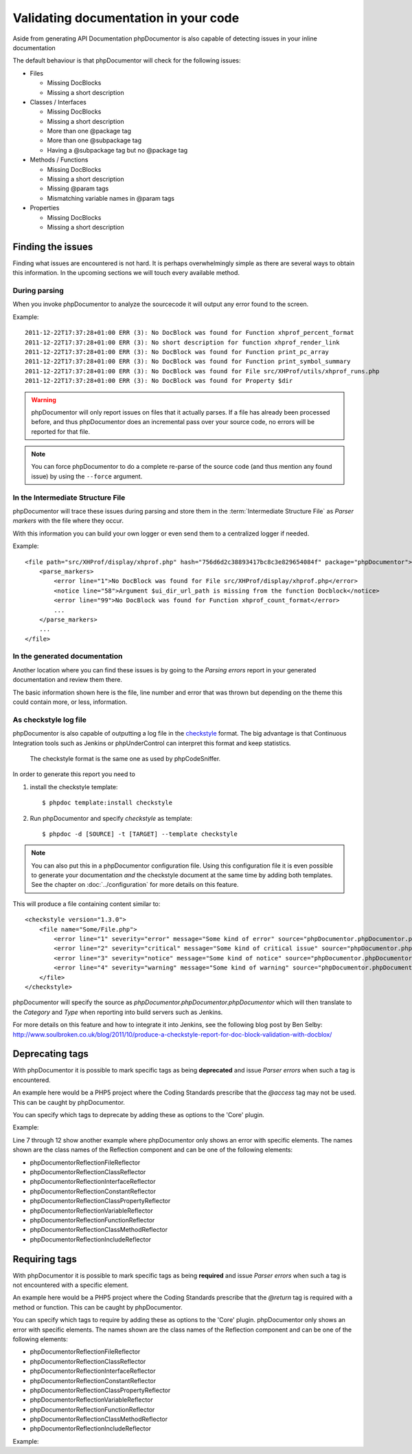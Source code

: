 Validating documentation in your code
=====================================

Aside from generating API Documentation phpDocumentor is also capable of
detecting issues in your inline documentation

The default behaviour is that phpDocumentor will check for the following issues:

* Files

  * Missing DocBlocks
  * Missing a short description

* Classes / Interfaces

  * Missing DocBlocks
  * Missing a short description
  * More than one @package tag
  * More than one @subpackage tag
  * Having a @subpackage tag but no @package tag

* Methods / Functions

  * Missing DocBlocks
  * Missing a short description
  * Missing @param tags
  * Mismatching variable names in @param tags

* Properties

  * Missing DocBlocks
  * Missing a short description

Finding the issues
------------------

Finding what issues are encountered is not hard. It is perhaps overwhelmingly
simple as there are several ways to obtain this information. In the upcoming
sections we will touch every available method.

During parsing
~~~~~~~~~~~~~~

When you invoke phpDocumentor to analyze the sourcecode it will output any error found
to the screen.

Example::

    2011-12-22T17:37:28+01:00 ERR (3): No DocBlock was found for Function xhprof_percent_format
    2011-12-22T17:37:28+01:00 ERR (3): No short description for function xhprof_render_link
    2011-12-22T17:37:28+01:00 ERR (3): No DocBlock was found for Function print_pc_array
    2011-12-22T17:37:28+01:00 ERR (3): No DocBlock was found for Function print_symbol_summary
    2011-12-22T17:37:28+01:00 ERR (3): No DocBlock was found for File src/XHProf/utils/xhprof_runs.php
    2011-12-22T17:37:28+01:00 ERR (3): No DocBlock was found for Property $dir

.. WARNING::

    phpDocumentor will only report issues on files that it actually parses. If a file
    has already been processed before, and thus phpDocumentor does an incremental pass
    over your source code, no errors will be reported for that file.

.. NOTE::

    You can force phpDocumentor to do a complete re-parse of the source code (and thus
    mention any found issue) by using the ``--force`` argument.

In the Intermediate Structure File
~~~~~~~~~~~~~~~~~~~~~~~~~~~~~~~~~~

phpDocumentor will trace these issues during parsing and store them in the
:term:`Intermediate Structure File` as *Parser markers* with the file where
they occur.

With this information you can build your own logger or even send them to a
centralized logger if needed.

Example::

    <file path="src/XHProf/display/xhprof.php" hash="756d6d2c38893417bc8c3e829654084f" package="phpDocumentor">
        <parse_markers>
            <error line="1">No DocBlock was found for File src/XHProf/display/xhprof.php</error>
            <notice line="58">Argument $ui_dir_url_path is missing from the function Docblock</notice>
            <error line="99">No DocBlock was found for Function xhprof_count_format</error>
            ...
        </parse_markers>
        ...
    </file>

In the generated documentation
~~~~~~~~~~~~~~~~~~~~~~~~~~~~~~

Another location where you can find these issues is by going to the
*Parsing errors* report in your generated documentation and review them there.

The basic information shown here is the file, line number and error that was
thrown but depending on the theme this could contain more, or less, information.

.. image:: /.static/for-users/validating-documentation-in-your-code/docs.png

As checkstyle log file
~~~~~~~~~~~~~~~~~~~~~~

phpDocumentor is also capable of outputting a log file in the
`checkstyle <http://checkstyle.sourceforge.net/>`_ format. The big advantage is
that Continuous Integration tools such as Jenkins or phpUnderControl can interpret
this format and keep statistics.

    The checkstyle format is the same one as used by phpCodeSniffer.

In order to generate this report you need to

1. install the checkstyle template::

       $ phpdoc template:install checkstyle

2. Run phpDocumentor and specify *checkstyle* as template::

       $ phpdoc -d [SOURCE] -t [TARGET] --template checkstyle

.. NOTE::

    You can also put this in a phpDocumentor configuration file. Using this
    configuration file it is even possible to generate your documentation
    *and* the checkstyle document at the same time by adding both templates.
    See the chapter on :doc:`../configuration` for more details on this feature.

This will produce a file containing content similar to::

    <checkstyle version="1.3.0">
        <file name="Some/File.php">
            <error line="1" severity="error" message="Some kind of error" source="phpDocumentor.phpDocumentor.phpDocumentor"/>
            <error line="2" severity="critical" message="Some kind of critical issue" source="phpDocumentor.phpDocumentor.phpDocumentor"/>
            <error line="3" severity="notice" message="Some kind of notice" source="phpDocumentor.phpDocumentor.phpDocumentor"/>
            <error line="4" severity="warning" message="Some kind of warning" source="phpDocumentor.phpDocumentor.phpDocumentor"/>
        </file>
    </checkstyle>

phpDocumentor will specify the source as *phpDocumentor.phpDocumentor.phpDocumentor* which will then
translate to the *Category* and *Type* when reporting into build servers such
as Jenkins.

For more details on this feature and how to integrate it into Jenkins, see the
following blog post by Ben Selby: http://www.soulbroken.co.uk/blog/2011/10/produce-a-checkstyle-report-for-doc-block-validation-with-docblox/

Deprecating tags
----------------

With phpDocumentor it is possible to mark specific tags as being **deprecated** and
issue *Parser errors* when such a tag is encountered.

An example here would be a PHP5 project where the Coding Standards prescribe
that the *@access* tag may not be used. This can be caught by phpDocumentor.

You can specify which tags to deprecate by adding these as options to the 'Core'
plugin.

Example:

.. code-block:: xml
   :linenos:

    <phpdoc>
        ...
        <plugins>
            <plugin path="Core">
                <option name="deprecated">
                    <tag name="access" />
                    <tag name="return">
                        <element>phpDocumentor\Reflection\FileReflector</element>
                        <element>phpDocumentor\Reflection\ClassReflector</element>
                        <element>phpDocumentor\Reflection\InterfaceReflector</element>
                        <element>phpDocumentor\Reflection\Class\PropertyReflector</element>
                    </tag>
                </option>
            </plugin>
            ...
        </plugins>
    </phpdoc>

Line 7 through 12 show another example where phpDocumentor only shows an error with
specific elements. The names shown are the class names of the Reflection
component and can be one of the following elements:

* phpDocumentor\Reflection\FileReflector
* phpDocumentor\Reflection\ClassReflector
* phpDocumentor\Reflection\InterfaceReflector
* phpDocumentor\Reflection\ConstantReflector
* phpDocumentor\Reflection\Class\PropertyReflector
* phpDocumentor\Reflection\VariableReflector
* phpDocumentor\Reflection\FunctionReflector
* phpDocumentor\Reflection\Class\MethodReflector
* phpDocumentor\Reflection\IncludeReflector

Requiring tags
--------------

With phpDocumentor it is possible to mark specific tags as being **required** and issue
*Parser errors* when such a tag is not encountered with a specific element.

An example here would be a PHP5 project where the Coding Standards prescribe
that the *@return* tag is required with a method or function. This can be caught
by phpDocumentor.

You can specify which tags to require by adding these as options to the 'Core'
plugin. phpDocumentor only shows an error with specific elements. The names shown are the
class names of the Reflection component and can be one of the following elements:

* phpDocumentor\Reflection\FileReflector
* phpDocumentor\Reflection\ClassReflector
* phpDocumentor\Reflection\InterfaceReflector
* phpDocumentor\Reflection\ConstantReflector
* phpDocumentor\Reflection\Class\PropertyReflector
* phpDocumentor\Reflection\VariableReflector
* phpDocumentor\Reflection\FunctionReflector
* phpDocumentor\Reflection\Class\MethodReflector
* phpDocumentor\Reflection\IncludeReflector

Example:

.. code-block:: xml
   :linenos:

    <phpdoc>
        ...
        <plugins>
            <plugin path="Core">
                <option name="required">
                    <tag name="return">
                        <element>phpDocumentor\Reflection\Class\MethodReflector</element>
                        <element>phpDocumentor\Reflection\FunctionReflector</element>
                    </tag>
                </option>
            </plugin>
            ...
        </plugins>
    </phpdoc>

